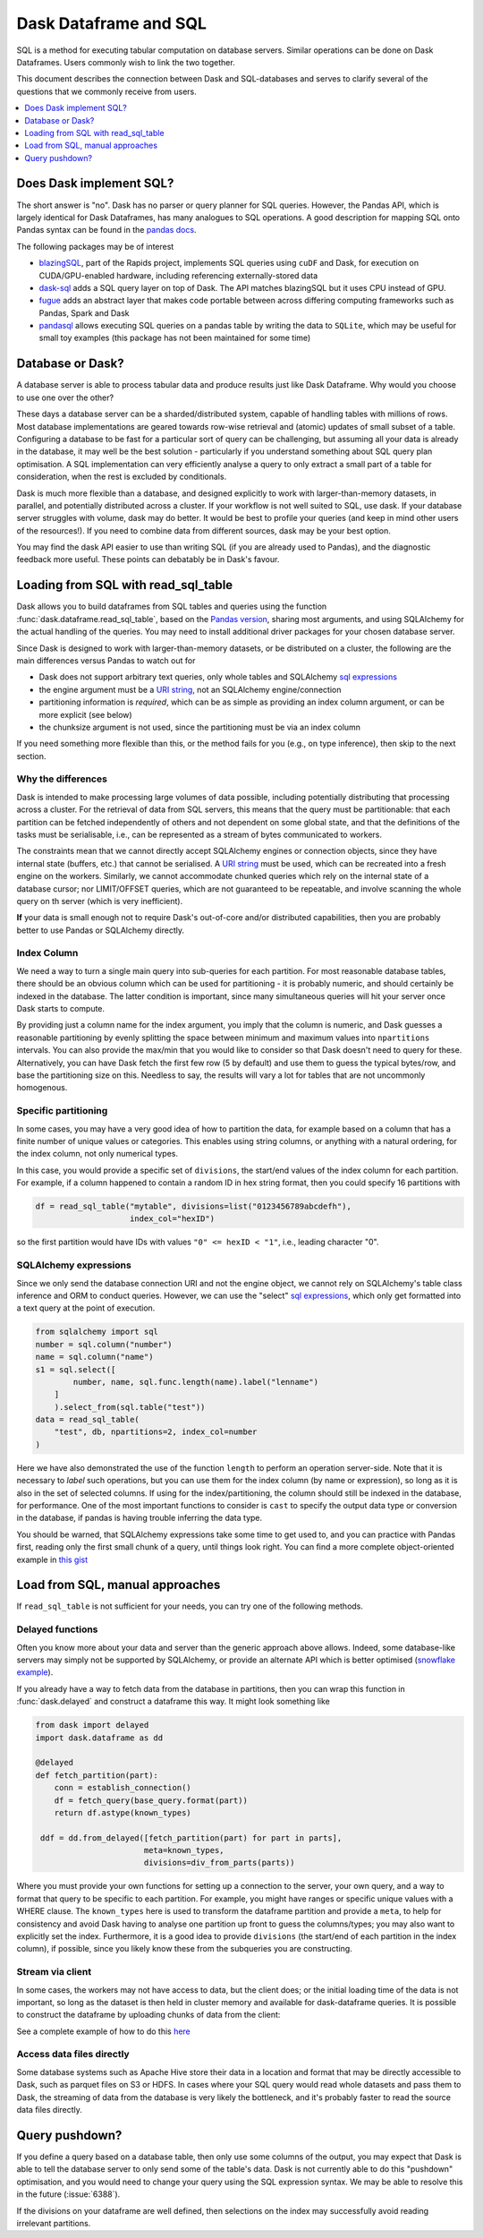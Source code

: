 Dask Dataframe and SQL
======================

SQL is a method for executing tabular computation on database servers.
Similar operations can be done on Dask Dataframes. Users commonly wish
to link the two together.

This document describes the connection between Dask and SQL-databases
and serves to clarify several of the questions that we commonly
receive from users.

.. contents::
    :local:
    :depth: 1
    :backlinks: top

Does Dask implement SQL?
------------------------

The short answer is "no". Dask has no parser or query planner for SQL
queries. However, the Pandas API, which is largely identical for
Dask Dataframes, has many analogues to SQL operations. A good
description for mapping SQL onto Pandas syntax can be found in the
`pandas docs`_.

.. _pandas docs: https://pandas.pydata.org/docs/getting_started/comparison/comparison_with_sql.html

The following packages may be of interest

- `blazingSQL`_, part of the Rapids project, implements SQL queries using ``cuDF``
  and Dask, for execution on CUDA/GPU-enabled hardware, including referencing
  externally-stored data
  
- `dask-sql`_ adds a SQL query layer on top of Dask.
  The API matches blazingSQL but it uses CPU instead of GPU.
  
- `fugue`_ adds an abstract layer that makes code portable between across differing
  computing frameworks such as Pandas, Spark and Dask 

- `pandasql`_ allows executing SQL queries on a pandas table by writing the data to
  ``SQLite``, which may be useful for small toy examples (this package has not been
  maintained for some time)

.. _blazingSQL: https://docs.blazingdb.com/docs
.. _dask-sql: https://dask-sql.readthedocs.io/en/latest/
.. _fugue: https://fugue.readthedocs.io/en/latest/
.. _pandasql: https://github.com/yhat/pandasql/

Database or Dask?
-----------------

A database server is able to process tabular data and produce results just like
Dask Dataframe. Why would you choose to use one over the other?

These days a database server can be a sharded/distributed system, capable of
handling tables with millions of rows. Most database implementations are
geared towards row-wise retrieval and (atomic) updates of small subset of a
table. Configuring a database to be fast for a particular
sort of query can be challenging, but assuming all your data is already in the
database, it may well be the best solution - particularly if you understand
something about SQL query plan optimisation. A SQL implementation can
very efficiently analyse a query to only extract a small part of a table
for consideration, when the rest is excluded by conditionals.

Dask is much more flexible than a database, and designed explicitly
to work with larger-than-memory datasets, in parallel, and potentially distributed
across a cluster. If your workflow is not well suited to SQL, use dask. If
your database server struggles with volume, dask may do better. It
would be best to profile your queries
(and keep in mind other users of the resources!). If you need
to combine data from different sources, dask may be your best option.

You may find the dask API easier to use than writing SQL (if you
are already used to Pandas), and the diagnostic feedback more useful.
These points can debatably be in Dask's favour.

Loading from SQL with read_sql_table
------------------------------------

Dask allows you to build dataframes from SQL tables and queries using the
function :func:`dask.dataframe.read_sql_table`, based on the `Pandas version`_,
sharing most arguments, and using SQLAlchemy for the actual handling of the
queries. You may need to install additional driver packages for your chosen
database server.

.. _Pandas version: https://pandas.pydata.org/pandas-docs/stable/reference/api/pandas.read_sql_table.html

Since Dask is designed to work with larger-than-memory datasets, or be distributed
on a cluster, the following are the main differences versus Pandas to watch out for

- Dask does not support arbitrary text queries, only whole tables and SQLAlchemy
  `sql expressions`_

- the engine argument must be a `URI string`_, not an SQLAlchemy engine/connection

- partitioning information is *required*, which can be as simple as providing
  an index column argument, or can be more explicit (see below)

- the chunksize argument is not used, since the partitioning must be via an
  index column

.. _URI string: https://docs.sqlalchemy.org/en/13/core/engines.html#database-urls
.. _sql expressions: https://docs.sqlalchemy.org/en/13/core/tutorial.html

If you need something more flexible than this, or the
method fails for you (e.g., on type inference), then skip to the next section.

Why the differences
^^^^^^^^^^^^^^^^^^^

Dask is intended to make processing large volumes of data possible, including
potentially distributing that processing across a cluster. For the retrieval of
data from SQL servers, this means that the query must be partitionable: that
each partition can be fetched independently of others and not dependent on
some global state, and that the definitions of the tasks must be serialisable,
i.e., can be represented as a stream of bytes communicated to workers.

The constraints mean that we cannot directly accept SQLAlchemy engines
or connection objects, since they have internal state (buffers, etc.)
that cannot be serialised. A `URI string`_  must be used, which can be
recreated into a fresh engine on the workers.
Similarly, we cannot accommodate chunked queries
which rely on the internal state of a database cursor; nor LIMIT/OFFSET
queries, which are not guaranteed to be repeatable, and involve scanning
the whole query on th server (which is very inefficient).

**If** your data is small enough not to require Dask's out-of-core and/or
distributed capabilities, then you are probably better to use Pandas or SQLAlchemy
directly.

Index Column
^^^^^^^^^^^^

We need a way to turn a single main query into sub-queries for each
partition. For most reasonable database tables, there should be an obvious
column which can be used for partitioning - it is probably numeric,
and should certainly be indexed in the database. The latter condition
is important, since many simultaneous queries will hit your server once
Dask starts to compute.

By providing just a column name for the index argument, you imply that the
column is numeric, and Dask guesses a reasonable partitioning by evenly
splitting the space between minimum and maximum values into ``npartitions``
intervals. You can also provide the max/min that you would like to
consider so that Dask doesn't need to query for these. Alternatively,
you can have Dask fetch the first few row (5 by default) and use
them to guess the typical bytes/row, and base the partitioning size on
this. Needless to say, the results will vary a lot for tables that are
not uncommonly homogenous.

Specific partitioning
^^^^^^^^^^^^^^^^^^^^^

In some cases, you may have a very good idea of how to partition the data,
for example based on a column that has a finite number of unique values
or categories. This enables using string columns, or anything with a
natural ordering, for the index column, not only numerical types.

In this case, you would provide a specific set of ``divisions``,
the start/end values of the index column for each partition. For example,
if a column happened to contain a random ID in hex string format, then you
could specify 16 partitions with

.. code-block:: python

    df = read_sql_table("mytable", divisions=list("0123456789abcdefh"),
                        index_col="hexID")

so the first partition would have IDs with values ``"0" <= hexID < "1"``, i.e.,
leading character "0".

SQLAlchemy expressions
^^^^^^^^^^^^^^^^^^^^^^

Since we only send the database connection URI and not the engine object,
we cannot rely on SQLAlchemy's table class inference and ORM to conduct queries. However, we can
use the "select" `sql expressions`_, which only get formatted into a text query at
the point of execution.

.. code-block:: python

    from sqlalchemy import sql
    number = sql.column("number")
    name = sql.column("name")
    s1 = sql.select([
            number, name, sql.func.length(name).label("lenname")
        ]
        ).select_from(sql.table("test"))
    data = read_sql_table(
        "test", db, npartitions=2, index_col=number
    )

Here we have also demonstrated the use of the function ``length`` to
perform an operation server-side. Note that it is necessary to *label* such
operations, but you can use them for the index column (by name or expression),
so long as it is also
in the set of selected columns. If using for the index/partitioning, the
column should still be indexed in the database, for performance.
One of the most important functions to consider is ``cast`` to specify the
output data type or conversion in the database, if pandas is having
trouble inferring the data type.

You should be warned, that SQLAlchemy expressions take some time to get
used to, and you can practice with Pandas first, reading only the first small
chunk of a query, until things look right. You can find a more complete
object-oriented example in `this gist`_

.. _this gist: https://gist.github.com/quasiben/08a7f291039db2b04c2e28e1a6c21e3b

Load from SQL, manual approaches
--------------------------------

If ``read_sql_table`` is not sufficient for your needs, you can try one of
the following methods.

Delayed functions
^^^^^^^^^^^^^^^^^

Often you know more about your data and server than the generic approach above
allows. Indeed, some database-like servers may simply not be supported by
SQLAlchemy, or provide an alternate API which is better optimised
(`snowflake example`_).

.. _snowflake example: https://www.saturncloud.io/s/snowflake-and-dask/

If you already have a way to fetch data from the database in partitions,
then you can wrap this function in :func:`dask.delayed` and construct a
dataframe this way. It might look something like

.. code-block:: python

   from dask import delayed
   import dask.dataframe as dd

   @delayed
   def fetch_partition(part):
       conn = establish_connection()
       df = fetch_query(base_query.format(part))
       return df.astype(known_types)

    ddf = dd.from_delayed([fetch_partition(part) for part in parts],
                          meta=known_types,
                          divisions=div_from_parts(parts))

Where you must provide your own functions for setting up a connection to the server,
your own query, and a way to format that query to be specific to each partition.
For example, you might have ranges or specific unique values with a WHERE
clause. The ``known_types`` here is used to transform the dataframe partition and provide
a ``meta``, to help for consistency and avoid Dask having to analyse one partition
up front to guess the columns/types; you may also want to explicitly set the index.
Furthermore, it is a good idea to provide
``divisions`` (the start/end of each partition in the index column), if possible,
since you likely know these from the subqueries you are constructing.

Stream via client
^^^^^^^^^^^^^^^^^

In some cases, the workers may not have access to data, but the client does;
or the initial loading time of the data is not important, so long as the
dataset is then held in cluster memory and available for dask-dataframe
queries. It is possible to construct the dataframe by uploading chunks of
data from the client:

See a complete example of how to do this `here`_

.. _here: https://stackoverflow.com/questions/62818473/why-dasks-read-sql-table-requires-a-index-col-parameter/62821858#62821858


Access data files directly
^^^^^^^^^^^^^^^^^^^^^^^^^^

Some database systems such as Apache Hive store their data in a location
and format that may be directly accessible to Dask, such as parquet files
on S3 or HDFS. In cases where your SQL query would read whole datasets and pass
them to Dask, the streaming of data from the database is very likely the
bottleneck, and it's probably faster to read the source data files directly.

Query pushdown?
---------------

If you define a query based on a database table, then only use some columns
of the output, you may expect that Dask is able to tell the database server
to only send some of the table's data. Dask is not currently able to
do this "pushdown" optimisation, and you would need to change your query using
the SQL expression syntax.
We may be able to resolve this in the future (:issue:`6388`).

If the divisions on your dataframe are well defined, then selections on the
index may successfully avoid reading irrelevant partitions.
